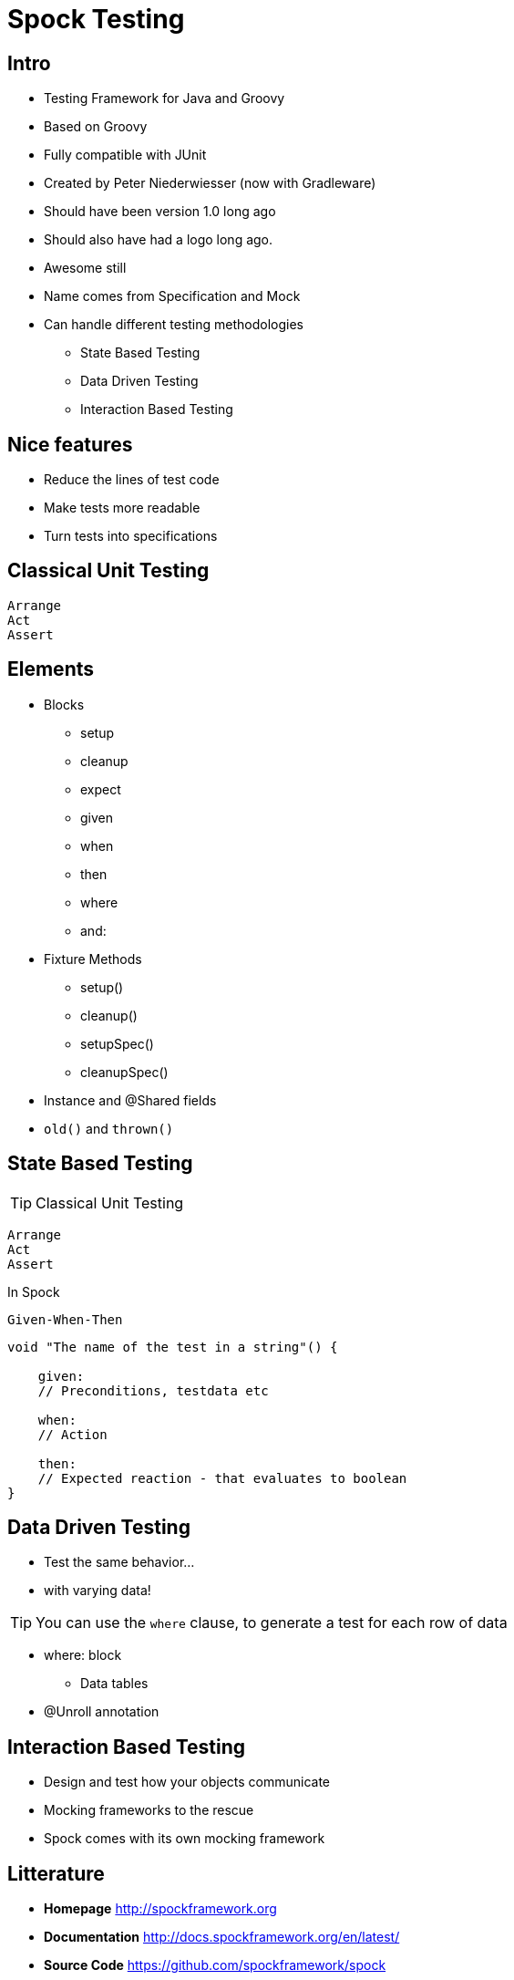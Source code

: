 = Spock Testing

== Intro

* Testing Framework for Java and Groovy
* Based on Groovy
* Fully compatible with JUnit
* Created by Peter Niederwiesser (now with Gradleware)
* Should have been version 1.0 long ago
* Should also have had a logo long ago.
* Awesome still
* Name comes from Specification and Mock
* Can handle different testing methodologies
** State Based Testing
** Data Driven Testing
** Interaction Based Testing


== Nice features

* Reduce the lines of test code
* Make tests more readable
* Turn tests into specifications



== Classical Unit Testing

 Arrange
 Act
 Assert


== Elements

* Blocks
** setup
** cleanup
** expect
** given
** when
** then
** where
** and:

<<<

* Fixture Methods
** setup()
** cleanup()
** setupSpec()
** cleanupSpec()
* Instance and @Shared fields
* `old()` and `thrown()`



== State Based Testing

TIP: Classical Unit Testing

 Arrange
 Act
 Assert

[options="step"]
In Spock

 Given-When-Then


[source,groovy,indent=0]
----
void "The name of the test in a string"() {

    given:
    // Preconditions, testdata etc

    when:
    // Action

    then:
    // Expected reaction - that evaluates to boolean
}
----


== Data Driven Testing

[options="step"]
* Test the same behavior...
* with varying data!

[options="step"]
TIP: You can use the `where` clause, to generate a test for each row of data

* where: block
** Data tables
* @Unroll annotation


== Interaction Based Testing

* Design and test how your objects communicate
* Mocking frameworks to the rescue
* Spock comes with its own mocking framework





== Litterature

* *Homepage* http://spockframework.org[]
* *Documentation* http://docs.spockframework.org/en/latest/[]
* *Source Code* https://github.com/spockframework/spock[]
* *Spock Web Console* http://meet.spockframework.org[]
* *Spock Example Project* http://downloads.spockframework.org[]



<<<

Or

[source,groovy,indent=0]
----
void "The name of the test in a string"() {

    setup:
    // Test data creation

    expect:
    // Expectations that evaluates to boolean

    cleanup:
    // If something needs to be cleaned up

}
----

